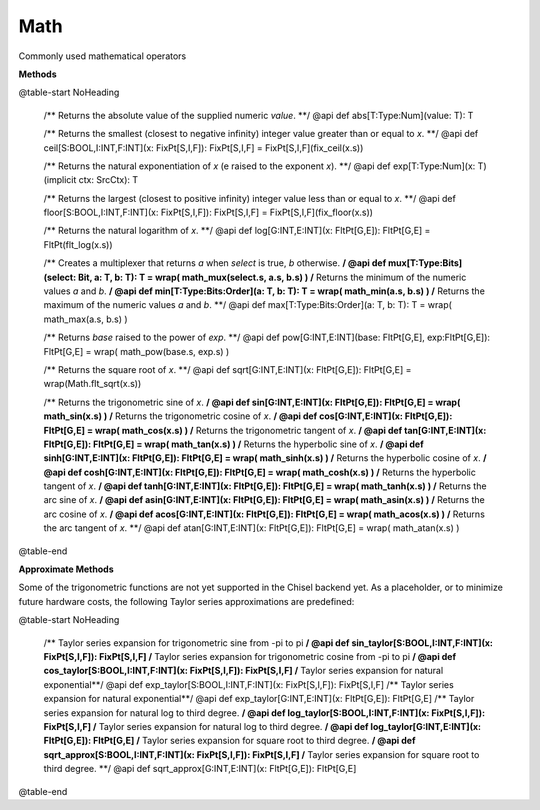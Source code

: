 
.. role:: black
.. role:: gray
.. role:: silver
.. role:: white
.. role:: maroon
.. role:: red
.. role:: fuchsia
.. role:: pink
.. role:: orange
.. role:: yellow
.. role:: lime
.. role:: green
.. role:: olive
.. role:: teal
.. role:: cyan
.. role:: aqua
.. role:: blue
.. role:: navy
.. role:: purple

.. _Math:

Math
====

Commonly used mathematical operators

**Methods**

@table-start
NoHeading


  /** Returns the absolute value of the supplied numeric `value`. **/
  @api def abs[T:Type:Num](value: T): T

  /** Returns the smallest (closest to negative infinity) integer value greater than or equal to `x`. **/
  @api def ceil[S:BOOL,I:INT,F:INT](x: FixPt[S,I,F]): FixPt[S,I,F] = FixPt[S,I,F](fix_ceil(x.s))

  /** Returns the natural exponentiation of `x` (e raised to the exponent `x`). **/
  @api def exp[T:Type:Num](x: T)(implicit ctx: SrcCtx): T

  /** Returns the largest (closest to positive infinity) integer value less than or equal to `x`. **/
  @api def floor[S:BOOL,I:INT,F:INT](x: FixPt[S,I,F]): FixPt[S,I,F] = FixPt[S,I,F](fix_floor(x.s))

  /** Returns the natural logarithm of `x`. **/
  @api def log[G:INT,E:INT](x: FltPt[G,E]): FltPt[G,E] = FltPt(flt_log(x.s))

  /** Creates a multiplexer that returns `a` when `select` is true, `b` otherwise. **/
  @api def mux[T:Type:Bits](select: Bit, a: T, b: T): T = wrap( math_mux(select.s, a.s, b.s) )
  /** Returns the minimum of the numeric values `a` and `b`. **/
  @api def min[T:Type:Bits:Order](a: T, b: T): T = wrap( math_min(a.s, b.s) )
  /** Returns the maximum of the numeric values `a` and `b`. **/
  @api def max[T:Type:Bits:Order](a: T, b: T): T = wrap( math_max(a.s, b.s) )

  /** Returns `base` raised to the power of `exp`. **/
  @api def pow[G:INT,E:INT](base: FltPt[G,E], exp:FltPt[G,E]): FltPt[G,E] = wrap( math_pow(base.s, exp.s) )

  /** Returns the square root of `x`. **/
  @api def sqrt[G:INT,E:INT](x: FltPt[G,E]): FltPt[G,E] = wrap(Math.flt_sqrt(x.s))

  /** Returns the trigonometric sine of `x`. **/
  @api def sin[G:INT,E:INT](x: FltPt[G,E]): FltPt[G,E] = wrap( math_sin(x.s) )
  /** Returns the trigonometric cosine of `x`. **/
  @api def cos[G:INT,E:INT](x: FltPt[G,E]): FltPt[G,E] = wrap( math_cos(x.s) )
  /** Returns the trigonometric tangent of `x`. **/
  @api def tan[G:INT,E:INT](x: FltPt[G,E]): FltPt[G,E] = wrap( math_tan(x.s) )
  /** Returns the hyperbolic sine of `x`. **/
  @api def sinh[G:INT,E:INT](x: FltPt[G,E]): FltPt[G,E] = wrap( math_sinh(x.s) )
  /** Returns the hyperbolic cosine of `x`. **/
  @api def cosh[G:INT,E:INT](x: FltPt[G,E]): FltPt[G,E] = wrap( math_cosh(x.s) )
  /** Returns the hyperbolic tangent of `x`. **/
  @api def tanh[G:INT,E:INT](x: FltPt[G,E]): FltPt[G,E] = wrap( math_tanh(x.s) )
  /** Returns the arc sine of `x`. **/
  @api def asin[G:INT,E:INT](x: FltPt[G,E]): FltPt[G,E] = wrap( math_asin(x.s) )
  /** Returns the arc cosine of `x`. **/
  @api def acos[G:INT,E:INT](x: FltPt[G,E]): FltPt[G,E] = wrap( math_acos(x.s) )
  /** Returns the arc tangent of `x`. **/
  @api def atan[G:INT,E:INT](x: FltPt[G,E]): FltPt[G,E] = wrap( math_atan(x.s) )


@table-end


**Approximate Methods**

Some of the trigonometric functions are not yet supported in the Chisel backend yet.
As a placeholder, or to minimize future hardware costs, the following Taylor series approximations are predefined:

@table-start
NoHeading

  /** Taylor series expansion for trigonometric sine from -pi to pi **/
  @api def sin_taylor[S:BOOL,I:INT,F:INT](x: FixPt[S,I,F]): FixPt[S,I,F]
  /** Taylor series expansion for trigonometric cosine from -pi to pi **/
  @api def cos_taylor[S:BOOL,I:INT,F:INT](x: FixPt[S,I,F]): FixPt[S,I,F]
  /** Taylor series expansion for natural exponential**/
  @api def exp_taylor[S:BOOL,I:INT,F:INT](x: FixPt[S,I,F]): FixPt[S,I,F]
  /** Taylor series expansion for natural exponential**/
  @api def exp_taylor[G:INT,E:INT](x: FltPt[G,E]): FltPt[G,E]
  /** Taylor series expansion for natural log to third degree. **/
  @api def log_taylor[S:BOOL,I:INT,F:INT](x: FixPt[S,I,F]): FixPt[S,I,F]
  /** Taylor series expansion for natural log to third degree. **/
  @api def log_taylor[G:INT,E:INT](x: FltPt[G,E]): FltPt[G,E]
  /** Taylor series expansion for square root to third degree. **/
  @api def sqrt_approx[S:BOOL,I:INT,F:INT](x: FixPt[S,I,F]): FixPt[S,I,F]
  /** Taylor series expansion for square root to third degree. **/
  @api def sqrt_approx[G:INT,E:INT](x: FltPt[G,E]): FltPt[G,E]

@table-end


